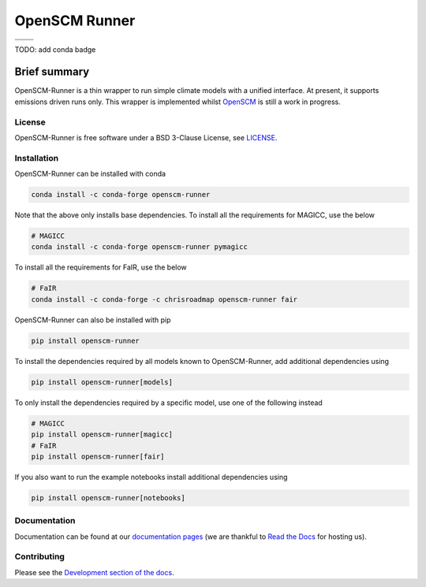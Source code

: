 OpenSCM Runner
==============

+----------------+-----------------+
| |CI CD|        | |PyPI Install|  |
+----------------+-----------------+
| |PyPI|         | |PyPI Version|  |
+----------------+-----------------+

TODO: add conda badge

Brief summary
+++++++++++++

.. sec-begin-long-description
.. sec-begin-index

OpenSCM-Runner is a thin wrapper to run simple climate models with a unified interface.
At present, it supports emissions driven runs only.
This wrapper is implemented whilst `OpenSCM <https://github.com/openscm/openscm>`_ is still a work in progress.

.. sec-end-index

License
-------

.. sec-begin-license

OpenSCM-Runner is free software under a BSD 3-Clause License, see
`LICENSE <https://github.com/openscm/openscm-runner/blob/master/LICENSE>`_.

.. sec-end-license
.. sec-end-long-description

.. sec-begin-installation

Installation
------------

OpenSCM-Runner can be installed with conda

.. code:: bash

    conda install -c conda-forge openscm-runner

Note that the above only installs base dependencies. To install all the requirements for MAGICC, use the below

.. code:: bash

    # MAGICC
    conda install -c conda-forge openscm-runner pymagicc

To install all the requirements for FaIR, use the below

.. code:: bash

    # FaIR
    conda install -c conda-forge -c chrisroadmap openscm-runner fair

OpenSCM-Runner can also be installed with pip

.. code:: bash

    pip install openscm-runner

To install the dependencies required by all models known to OpenSCM-Runner, add additional dependencies using

.. code:: bash

    pip install openscm-runner[models]


To only install the dependencies required by a specific model, use one of the following instead

.. code:: bash

    # MAGICC
    pip install openscm-runner[magicc]
    # FaIR
    pip install openscm-runner[fair]

If you also want to run the example notebooks install additional
dependencies using

.. code:: bash

    pip install openscm-runner[notebooks]

.. sec-end-installation

Documentation
-------------

Documentation can be found at our `documentation pages <https://openscm-runner.readthedocs.io/en/latest/>`_
(we are thankful to `Read the Docs <https://readthedocs.org/>`_ for hosting us).

Contributing
------------

Please see the `Development section of the docs <https://openscm-runner.readthedocs.io/en/latest/development.html>`_.

.. sec-begin-links

.. |CI CD| image:: https://github.com/openscm/openscm-runner/workflows/OpenSCM-Runner%20CI-CD/badge.svg
    :target: https://github.com/openscm/openscm-runner/actions?query=workflow%3A%22OpenSCM-Runner+CI-CD%22
.. |PyPI Install| image:: https://github.com/openscm/openscm-runner/workflows/Test%20PyPI%20install/badge.svg
    :target: https://github.com/openscm/openscm-runner/actions?query=workflow%3A%22Test+PyPI+install%22
.. |PyPI| image:: https://img.shields.io/pypi/pyversions/openscm-runner.svg
    :target: https://pypi.org/project/openscm-runner/
.. |PyPI Version| image:: https://img.shields.io/pypi/v/openscm-runner.svg
    :target: https://pypi.org/project/openscm-runner/

.. sec-end-links
